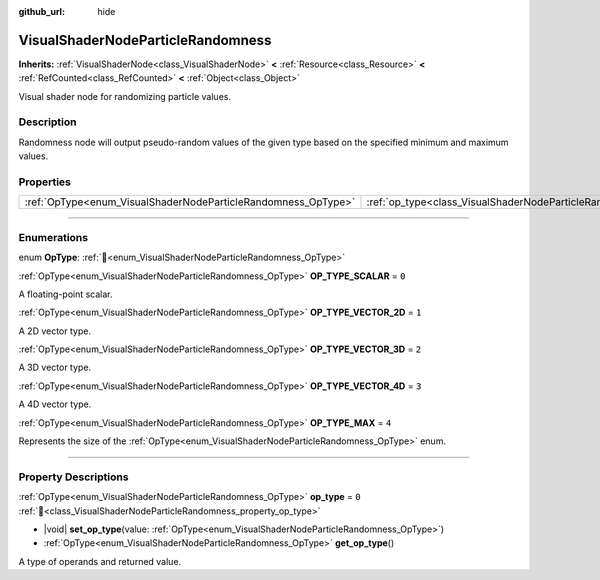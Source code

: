 :github_url: hide

.. DO NOT EDIT THIS FILE!!!
.. Generated automatically from redot engine sources.
.. Generator: https://github.com/redotengine/redot/tree/master/doc/tools/make_rst.py.
.. XML source: https://github.com/redotengine/redot/tree/master/doc/classes/VisualShaderNodeParticleRandomness.xml.

.. _class_VisualShaderNodeParticleRandomness:

VisualShaderNodeParticleRandomness
==================================

**Inherits:** :ref:`VisualShaderNode<class_VisualShaderNode>` **<** :ref:`Resource<class_Resource>` **<** :ref:`RefCounted<class_RefCounted>` **<** :ref:`Object<class_Object>`

Visual shader node for randomizing particle values.

.. rst-class:: classref-introduction-group

Description
-----------

Randomness node will output pseudo-random values of the given type based on the specified minimum and maximum values.

.. rst-class:: classref-reftable-group

Properties
----------

.. table::
   :widths: auto

   +---------------------------------------------------------------+---------------------------------------------------------------------------+-------+
   | :ref:`OpType<enum_VisualShaderNodeParticleRandomness_OpType>` | :ref:`op_type<class_VisualShaderNodeParticleRandomness_property_op_type>` | ``0`` |
   +---------------------------------------------------------------+---------------------------------------------------------------------------+-------+

.. rst-class:: classref-section-separator

----

.. rst-class:: classref-descriptions-group

Enumerations
------------

.. _enum_VisualShaderNodeParticleRandomness_OpType:

.. rst-class:: classref-enumeration

enum **OpType**: :ref:`🔗<enum_VisualShaderNodeParticleRandomness_OpType>`

.. _class_VisualShaderNodeParticleRandomness_constant_OP_TYPE_SCALAR:

.. rst-class:: classref-enumeration-constant

:ref:`OpType<enum_VisualShaderNodeParticleRandomness_OpType>` **OP_TYPE_SCALAR** = ``0``

A floating-point scalar.

.. _class_VisualShaderNodeParticleRandomness_constant_OP_TYPE_VECTOR_2D:

.. rst-class:: classref-enumeration-constant

:ref:`OpType<enum_VisualShaderNodeParticleRandomness_OpType>` **OP_TYPE_VECTOR_2D** = ``1``

A 2D vector type.

.. _class_VisualShaderNodeParticleRandomness_constant_OP_TYPE_VECTOR_3D:

.. rst-class:: classref-enumeration-constant

:ref:`OpType<enum_VisualShaderNodeParticleRandomness_OpType>` **OP_TYPE_VECTOR_3D** = ``2``

A 3D vector type.

.. _class_VisualShaderNodeParticleRandomness_constant_OP_TYPE_VECTOR_4D:

.. rst-class:: classref-enumeration-constant

:ref:`OpType<enum_VisualShaderNodeParticleRandomness_OpType>` **OP_TYPE_VECTOR_4D** = ``3``

A 4D vector type.

.. _class_VisualShaderNodeParticleRandomness_constant_OP_TYPE_MAX:

.. rst-class:: classref-enumeration-constant

:ref:`OpType<enum_VisualShaderNodeParticleRandomness_OpType>` **OP_TYPE_MAX** = ``4``

Represents the size of the :ref:`OpType<enum_VisualShaderNodeParticleRandomness_OpType>` enum.

.. rst-class:: classref-section-separator

----

.. rst-class:: classref-descriptions-group

Property Descriptions
---------------------

.. _class_VisualShaderNodeParticleRandomness_property_op_type:

.. rst-class:: classref-property

:ref:`OpType<enum_VisualShaderNodeParticleRandomness_OpType>` **op_type** = ``0`` :ref:`🔗<class_VisualShaderNodeParticleRandomness_property_op_type>`

.. rst-class:: classref-property-setget

- |void| **set_op_type**\ (\ value\: :ref:`OpType<enum_VisualShaderNodeParticleRandomness_OpType>`\ )
- :ref:`OpType<enum_VisualShaderNodeParticleRandomness_OpType>` **get_op_type**\ (\ )

A type of operands and returned value.

.. |virtual| replace:: :abbr:`virtual (This method should typically be overridden by the user to have any effect.)`
.. |const| replace:: :abbr:`const (This method has no side effects. It doesn't modify any of the instance's member variables.)`
.. |vararg| replace:: :abbr:`vararg (This method accepts any number of arguments after the ones described here.)`
.. |constructor| replace:: :abbr:`constructor (This method is used to construct a type.)`
.. |static| replace:: :abbr:`static (This method doesn't need an instance to be called, so it can be called directly using the class name.)`
.. |operator| replace:: :abbr:`operator (This method describes a valid operator to use with this type as left-hand operand.)`
.. |bitfield| replace:: :abbr:`BitField (This value is an integer composed as a bitmask of the following flags.)`
.. |void| replace:: :abbr:`void (No return value.)`
